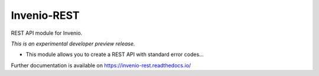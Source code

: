 ..
    This file is part of Invenio.
    Copyright (C) 2015, 2016, 2017 CERN.

    Invenio is free software; you can redistribute it
    and/or modify it under the terms of the GNU General Public License as
    published by the Free Software Foundation; either version 2 of the
    License, or (at your option) any later version.

    Invenio is distributed in the hope that it will be
    useful, but WITHOUT ANY WARRANTY; without even the implied warranty of
    MERCHANTABILITY or FITNESS FOR A PARTICULAR PURPOSE.  See the GNU
    General Public License for more details.

    You should have received a copy of the GNU General Public License
    along with Invenio; if not, write to the
    Free Software Foundation, Inc., 59 Temple Place, Suite 330, Boston,
    MA 02111-1307, USA.

    In applying this license, CERN does not
    waive the privileges and immunities granted to it by virtue of its status
    as an Intergovernmental Organization or submit itself to any jurisdiction.

==============
 Invenio-REST
==============

.. image:: https://img.shields.io/travis/inveniosoftware/invenio-rest.svg
        :target: https://travis-ci.org/inveniosoftware/invenio-rest

.. image:: https://img.shields.io/coveralls/inveniosoftware/invenio-rest.svg
        :target: https://coveralls.io/r/inveniosoftware/invenio-rest

.. image:: https://img.shields.io/github/tag/inveniosoftware/invenio-rest.svg
        :target: https://github.com/inveniosoftware/invenio-rest/releases

.. image:: https://img.shields.io/pypi/dm/invenio-rest.svg
        :target: https://pypi.python.org/pypi/invenio-rest

.. image:: https://img.shields.io/github/license/inveniosoftware/invenio-rest.svg
        :target: https://github.com/inveniosoftware/invenio-rest/blob/master/LICENSE

REST API module for Invenio.

*This is an experimental developer preview release.*

* This module allows you to create a REST API with standard error codes...

Further documentation is available on
https://invenio-rest.readthedocs.io/
